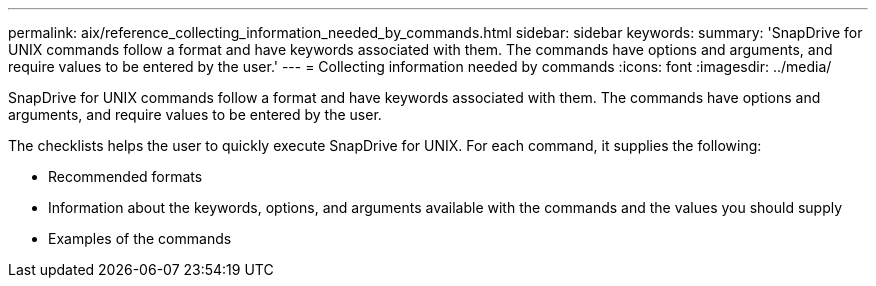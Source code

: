 ---
permalink: aix/reference_collecting_information_needed_by_commands.html
sidebar: sidebar
keywords: 
summary: 'SnapDrive for UNIX commands follow a format and have keywords associated with them. The commands have options and arguments, and require values to be entered by the user.'
---
= Collecting information needed by commands
:icons: font
:imagesdir: ../media/

[.lead]
SnapDrive for UNIX commands follow a format and have keywords associated with them. The commands have options and arguments, and require values to be entered by the user.

The checklists helps the user to quickly execute SnapDrive for UNIX. For each command, it supplies the following:

* Recommended formats
* Information about the keywords, options, and arguments available with the commands and the values you should supply
* Examples of the commands
